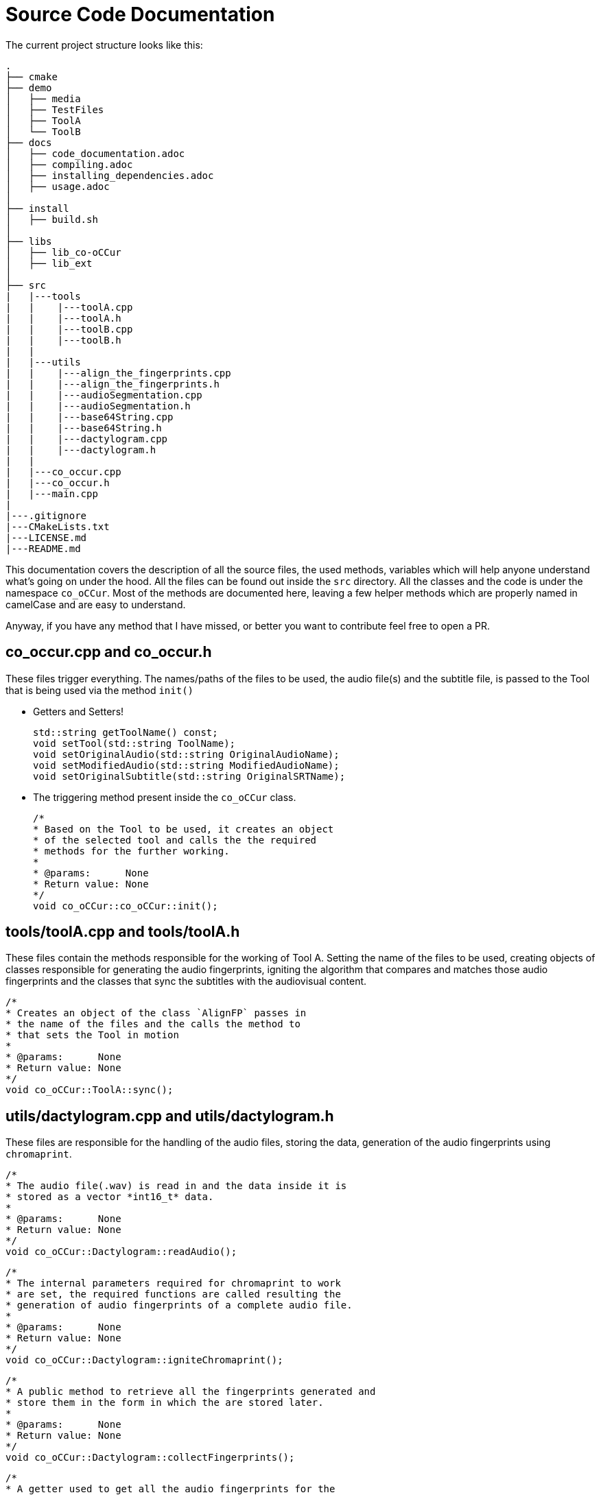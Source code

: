 =  Source Code Documentation

The current project structure looks like this:
```
.
├── cmake
├── demo
│   ├── media
│   ├── TestFiles
│   ├── ToolA
│   └── ToolB
├── docs
│   ├── code_documentation.adoc
│   ├── compiling.adoc
│   ├── installing_dependencies.adoc
│   ├── usage.adoc
│
├── install
│   ├── build.sh
│
├── libs
│   ├── lib_co-oCCur
│   ├── lib_ext
│
├── src
|   |---tools
|   |    |---toolA.cpp
|   |    |---toolA.h
|   |    |---toolB.cpp
|   |    |---toolB.h
|   |
|   |---utils
|   |    |---align_the_fingerprints.cpp
|   |    |---align_the_fingerprints.h
|   |    |---audioSegmentation.cpp
|   |    |---audioSegmentation.h
|   |    |---base64String.cpp
|   |    |---base64String.h
|   |    |---dactylogram.cpp
|   |    |---dactylogram.h
|   |
|   |---co_occur.cpp
|   |---co_occur.h
|   |---main.cpp
|
|---.gitignore
|---CMakeLists.txt
|---LICENSE.md
|---README.md

```

This documentation covers the description of all the source files, the used methods,
variables which will help anyone understand what's going on under the hood.
All the files can be found out inside the `src` directory.
All the classes and the code is under the namespace `co_oCCur`. Most of the methods are documented here,
leaving a few helper methods which are properly named in camelCase and are easy to understand.

Anyway, if you have any method that I have missed, or better you want to contribute feel free to open a PR.

== co_occur.cpp and co_occur.h
These files trigger everything. The names/paths of the files to be used, the audio file(s) and the subtitle file, is
passed to the Tool that is being used via the method `init()`

- Getters and Setters!

    std::string getToolName() const;
    void setTool(std::string ToolName);
    void setOriginalAudio(std::string OriginalAudioName);
    void setModifiedAudio(std::string ModifiedAudioName);
    void setOriginalSubtitle(std::string OriginalSRTName);

- The triggering method present inside the `co_oCCur` class.

    /*
    * Based on the Tool to be used, it creates an object
    * of the selected tool and calls the the required
    * methods for the further working.
    *
    * @params:      None
    * Return value: None
    */
    void co_oCCur::co_oCCur::init();

== tools/toolA.cpp and tools/toolA.h
These files contain the methods responsible for the working of Tool A.
Setting the name of the files to be used, creating objects of classes
responsible for generating the audio fingerprints, igniting the algorithm that
compares and matches those audio fingerprints and the classes that sync the subtitles with the audiovisual content.

    /*
    * Creates an object of the class `AlignFP` passes in
    * the name of the files and the calls the method to
    * that sets the Tool in motion
    *
    * @params:      None
    * Return value: None
    */
    void co_oCCur::ToolA::sync();

== utils/dactylogram.cpp and utils/dactylogram.h
These files are responsible for the handling of the audio files, storing the data, generation of the audio fingerprints
using `chromaprint`.

    /*
    * The audio file(.wav) is read in and the data inside it is
    * stored as a vector *int16_t* data.
    *
    * @params:      None
    * Return value: None
    */
    void co_oCCur::Dactylogram::readAudio();

    /*
    * The internal parameters required for chromaprint to work
    * are set, the required functions are called resulting the
    * generation of audio fingerprints of a complete audio file.
    *
    * @params:      None
    * Return value: None
    */
    void co_oCCur::Dactylogram::igniteChromaprint();

    /*
    * A public method to retrieve all the fingerprints generated and
    * store them in the form in which the are stored later.
    *
    * @params:      None
    * Return value: None
    */
    void co_oCCur::Dactylogram::collectFingerprints();

    /*
    * A getter used to get all the audio fingerprints for the
    * concerned audio file.
    *
    * @params:      None
    * Return value: All the fingerprints, a vector of type uint32_t
    */
    std::vector<uint32_t> co_oCCur::Dactylogram::getAllFingerprints();

    /*
    * Returns the length of the audio in seconds.
    *
    * @params:      None
    * Return value: length in seconds, <type> double
    */
    double co_oCCur::Dactylogram::getAudioLength_secs();

    /*
    * Return the length of the audio in milliseconds.
    *
    * @params:      None
    * Return value: length in milliseconds, <type> long int
    */
    long int co_oCCur::Dactylogram::getAudioLength_ms();

== utils/align_the_fingerprints.cpp and utils/align_the_fingerprints.h
Using the generated audio fingerprints, we use the class AlignFP and it's methods to
make the subtitles `co_oCCur` with the audiovisual content.
Here's what this class' methods and fields are:

    // Internally, the fingerprint is an array of 32-bit integer.
    // These integers are hashes of some arbitrary audio
    // features over a short period of time. There is a new hash
    // every *chroma_factor* seconds and each hash covers the 2.6
    // seconds of audio
    constexpr static double chroma_factor = (4096.0 / 3) / 11025.0

    /*
    * Finds the regions in the asked duration of the two audio files.
    *
    * @params:      seconds - From where to find the matchin regions, <type> double
    * @params:      offset - The offset determined using *align_fingerprints()*, <type> int
    * Return value: Returns the score for the first segment, <type> int
    */
    int co_oCCur::AlignFP::matching_regions(double seconds, int offset, bool local);

    /*
    * Compares the fingerprints of the audio files, specifically
    * the a sgement of the fingerprints of the reference/original audio is compared against
    * the complete modified audio. Finds whether there is match, a local match or no match at all.
    *
    * @params:      fp1_seg - reference to a vector containing the segment of audio fingerprints
    *                         to be used for the alignment.
    * Return value: Returns an integer among 1, 2 & 3.
    *               1 = MATCH
    *               2 = LOCAL_MATCH
    *               3 = NO_MATCH
    */
    int co_oCCur::AlignFP::align_fingerprints(const std::vector<uint32_t > &fp1_seg, bool print);

    /*
    * Starting from t = 0, the beginning of the audio files it finds the
    * duration of the first segment and it decides whether it is a commercial or a part of the content.
    *
    * @params:      None
    * Return value: None
    */
    void co_oCCur::AlignFP::ground_zero();

    /*
    * Finds the duration next content segment in the original file.
    *
    * @params:      i - index of the current segment
    * Return value: None
    */
    void co_oCCur::AlignFP::next(int i);

    /*
    * Finds the duration of the next commercial in the original file.
    *
    * @params:      i - index of the current segment.
    * Return value: None
    */
    void co_oCCur::AlignFP::next_comm(int i);

    /*
    * A method knits everything together and calls the appropriate methods
    * to finds all the segments in the audio.
    *
    * @params:      None
    * Return value: None
    */
    void co_oCCur::AlignFP::segment_it();

    /*
    * A method that calls all the required methods, once the segments of the audio are
    * found, uses the methods of *SiftSRT* to adjust the timings of the subtitles resulting
    * in an in-sync subtitle file.
    *
    * @params:      None
    * Return value: None
    */
    void co_oCCur::AlignFP::brum_brum()

== tools/toolB.cpp and tools/toolB.h
These files contain the methods responsible for the working of Tool B.
Setting the name of the files to be used, creating objects of classes
responsible for segmenting the audio and subtitles
and the classes that sync the subtitles with the audiovisual content.

    /*
    * Uses the methods in *SiftSRT* to segment the subtitle in multiple frames.
    *
    * @params:      None
    * Return value: None
    */
    int co_oCCur::ToolB::createSubtitleString();

    /*
    * Uses the methods in *audioSegmentation* to segment the audio in multiple frames.
    *
    * @params:      None
    * Return value: None
    */
    void co_oCCur::ToolB::createAudioString();

    /*
    * Once the subtitles and the audio is segmented, the algorithm is supposed to align
    * the subtitles with the audio.
    *
    * @params:      None
    * Return value: None
    */
    void co_oCCur::ToolB::align();

    /*
    * passes in the name of the files and then calls the method to
    * that sets the Tool in motion.
    *
    * @params:      None
    * Return value: None
    */
    int co_oCCur::ToolB::sync();

== utils/audioSegmentation.cpp and utils/audioSegmentation.h
Using the WebRTC's VAD the audio is segmented into multiple frames of either 10ms, 20ms or 30ms.

    /*
    * Leveraging the WebRTC's Voice Activity Detection, this method
    * segments the audio on the basis of the presenece or absence of audio
    *
    * @params:      None
    * Return value: None
    */
    std::vector<char> runVAD(std::vector<int16_t>& samples, int SegmentWindow);


